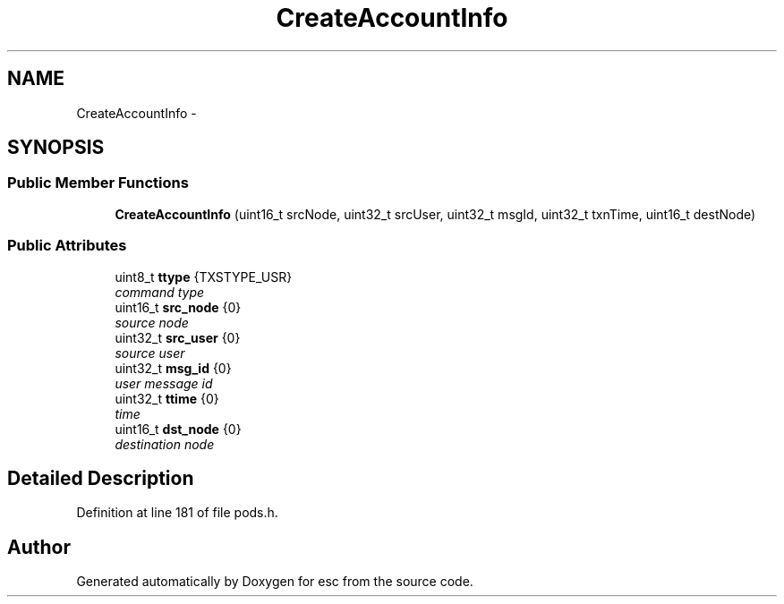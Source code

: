 .TH "CreateAccountInfo" 3 "Sat Jun 16 2018" "esc" \" -*- nroff -*-
.ad l
.nh
.SH NAME
CreateAccountInfo \- 
.SH SYNOPSIS
.br
.PP
.SS "Public Member Functions"

.in +1c
.ti -1c
.RI "\fBCreateAccountInfo\fP (uint16_t srcNode, uint32_t srcUser, uint32_t msgId, uint32_t txnTime, uint16_t destNode)"
.br
.in -1c
.SS "Public Attributes"

.in +1c
.ti -1c
.RI "uint8_t \fBttype\fP {TXSTYPE_USR}"
.br
.RI "\fIcommand type \fP"
.ti -1c
.RI "uint16_t \fBsrc_node\fP {0}"
.br
.RI "\fIsource node \fP"
.ti -1c
.RI "uint32_t \fBsrc_user\fP {0}"
.br
.RI "\fIsource user \fP"
.ti -1c
.RI "uint32_t \fBmsg_id\fP {0}"
.br
.RI "\fIuser message id \fP"
.ti -1c
.RI "uint32_t \fBttime\fP {0}"
.br
.RI "\fItime \fP"
.ti -1c
.RI "uint16_t \fBdst_node\fP {0}"
.br
.RI "\fIdestination node \fP"
.in -1c
.SH "Detailed Description"
.PP 
Definition at line 181 of file pods\&.h\&.

.SH "Author"
.PP 
Generated automatically by Doxygen for esc from the source code\&.
